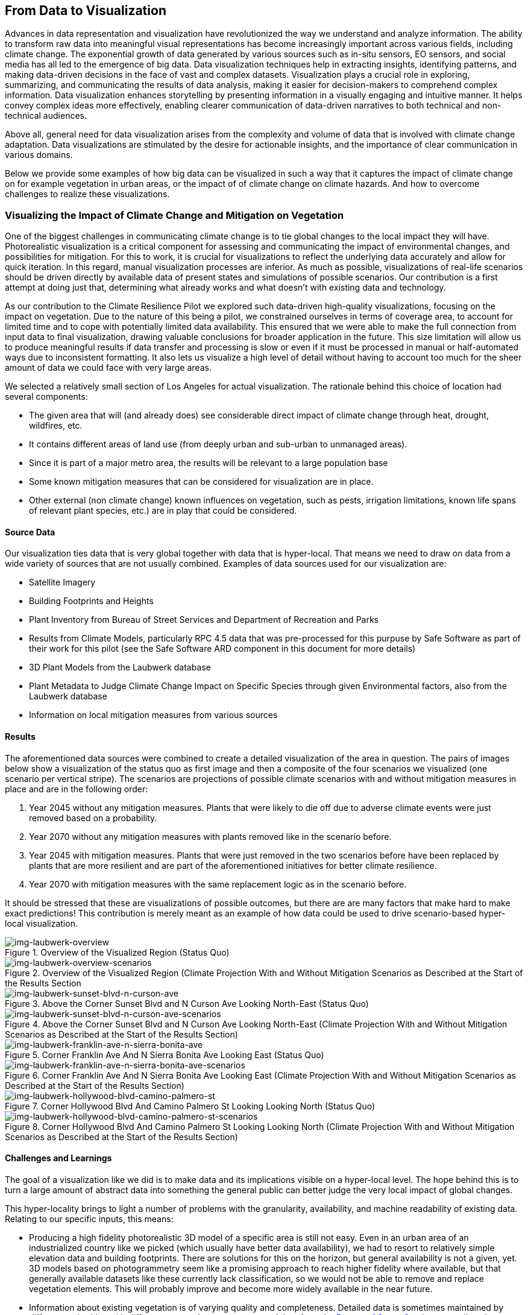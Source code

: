 
//[[clause-reference]]
== From Data to Visualization

Advances in data representation and visualization have revolutionized the way we understand and analyze information. The ability to transform raw data into meaningful visual representations has become increasingly important across various fields, including climate change. The exponential growth of data generated by various sources such as in-situ sensors, EO sensors, and social media has all led to the emergence of big data. Data visualization techniques help in extracting insights, identifying patterns, and making data-driven decisions in the face of vast and complex datasets. Visualization plays a crucial role in exploring, summarizing, and communicating the results of data analysis, making it easier for decision-makers to comprehend complex information. Data visualization enhances storytelling by presenting information in a visually engaging and intuitive manner. It helps convey complex ideas more effectively, enabling clearer communication of data-driven narratives to both technical and non-technical audiences.

Above all, general need for data visualization arises from the complexity and volume of data that is involved with climate change adaptation. Data visualizations are stimulated by the desire for actionable insights, and the importance of clear communication in various domains.

Below we provide some examples of how big data can be visualized in such a way that it captures the impact of climate change on for example vegetation in urban areas, or the impact of of climate change on climate hazards. And how to overcome challenges to realize these visualizations.


=== Visualizing the Impact of Climate Change and Mitigation on Vegetation

One of the biggest challenges in communicating climate change is to tie global changes to the local impact they will have. Photorealistic visualization is a critical component for assessing and communicating the impact of environmental changes, and possibilities for mitigation. For this to work, it is crucial for visualizations to reflect the underlying data accurately and allow for quick iteration. In this regard, manual visualization processes are inferior. As much as possible, visualizations of real-life scenarios should be driven directly by available data of present states and simulations of possible scenarios. Our contribution is a first attempt at doing just that, determining what already works and what doesn't with existing data and technology.

As our contribution to the Climate Resilience Pilot we explored such data-driven high-quality visualizations, focusing on the impact on vegetation. Due to the nature of this being a pilot, we constrained ourselves in terms of coverage area, to account for limited time and to cope with potentially limited data availability. This ensured that we were able to make the full connection from input data to final visualization, drawing valuable conclusions for broader application in the future. This size limitation will allow us to produce meaningful results if data transfer and processing is slow or even if it must be processed in manual or half-automated ways due to inconsistent formatting. It also lets us visualize a high level of detail without having to account too much for the sheer amount of data we could face with very large areas.

We selected a relatively small section of Los Angeles for actual visualization. The rationale behind this choice of location had several components:

 * The given area that will (and already does) see considerable direct impact of climate change through heat, drought, wildfires, etc.
 * It contains different areas of land use (from deeply urban and sub-urban to unmanaged areas).
 * Since it is part of a major metro area, the results will be relevant to a large population base
 * Some known mitigation measures that can be considered for visualization are in place.
 * Other external (non climate change) known influences on vegetation, such as pests, irrigation limitations, known life spans of relevant plant species, etc.) are in play that could be considered.

==== Source Data

Our visualization ties data that is very global together with data that is hyper-local. That means we need to draw on data from a wide variety of sources that are not usually combined. Examples of data sources used for our visualization are:

* Satellite Imagery
* Building Footprints and Heights
* Plant Inventory from Bureau of Street Services and Department of Recreation and Parks
* Results from Climate Models, particularly RPC 4.5 data that was pre-processed for this purpuse by Safe Software as part of their work for this pilot (see the Safe Software ARD component in this document for more details)
* 3D Plant Models from the Laubwerk database
* Plant Metadata to Judge Climate Change Impact on Specific Species through given Environmental factors, also from the Laubwerk database
* Information on local mitigation measures from various sources

==== Results

The aforementioned data sources were combined to create a detailed visualization of the area in question. The pairs of images below show a visualization of the status quo as first image and then a composite of the four scenarios we visualized (one scenario per vertical stripe). The scenarios are projections of possible climate scenarios with and without mitigation measures in place and are in the following order:

. Year 2045 without any mitigation measures. Plants that were likely to die off due to adverse climate events were just removed based on a probability.
. Year 2070 without any mitigation measures with plants removed like in the scenario before.
. Year 2045 with mitigation measures. Plants that were just removed in the two scenarios before have been replaced by plants that are more resilient and are part of the aforementioned initiatives for better climate resilience.
. Year 2070 with mitigation measures with the same replacement logic as in the scenario before.

It should be stressed that these are visualizations of possible outcomes, but there are are many factors that make hard to make exact predictions! This contribution is merely meant as an example of how data could be used to drive scenario-based hyper-local visualization.

<<<
.Overview of the Visualized Region (Status Quo)
[img-laubwerk-overview]
image::laubwerk_ogc-crp_230526_v079_jws_2020-camera6.png[]

.Overview of the Visualized Region (Climate Projection With and Without Mitigation Scenarios as Described at the Start of the Results Section
[img-laubwerk-overview-scenarios]
image::laubwerk_ogc-crp_230526_v078_jws_camera6-composite.png[]

.Above the Corner Sunset Blvd and N Curson Ave Looking North-East (Status Quo)
[img-laubwerk-sunset-blvd-n-curson-ave]
image::laubwerk_ogc-crp_230526_v079_jws_2020-camera1.png[]

.Above the Corner Sunset Blvd and N Curson Ave Looking North-East (Climate Projection With and Without Mitigation Scenarios as Described at the Start of the Results Section)
[img-laubwerk-sunset-blvd-n-curson-ave-scenarios]
image::laubwerk_ogc-crp_230526_v079_jws_camera1-composite.png[]

.Corner Franklin Ave And N Sierra Bonita Ave Looking East (Status Quo)
[img-laubwerk-franklin-ave-n-sierra-bonita-ave]
image::laubwerk_ogc-crp_230526_v079_jws_2020-camera2.png[]

.Corner Franklin Ave And N Sierra Bonita Ave Looking East (Climate Projection With and Without Mitigation Scenarios as Described at the Start of the Results Section)
[img-laubwerk-franklin-ave-n-sierra-bonita-ave-scenarios]
image::laubwerk_ogc-crp_230525_v077_jws_camera2-composite.png[]

.Corner Hollywood Blvd And Camino Palmero St Looking Looking North (Status Quo)
[img-laubwerk-hollywood-blvd-camino-palmero-st]
image::laubwerk_ogc-crp_230526_v079_jws_2020-camera3.png[]

.Corner Hollywood Blvd And Camino Palmero St Looking Looking North (Climate Projection With and Without Mitigation Scenarios as Described at the Start of the Results Section)
[img-laubwerk-hollywood-blvd-camino-palmero-st-scenarios]
image::laubwerk_ogc-crp_230525_v077_jws_camera3-composite.png[]

==== Challenges and Learnings

The goal of a visualization like we did is to make data and its implications visible on a hyper-local level. The hope behind this is to turn a large amount of abstract data into something the general public can better judge the very local impact of global changes.

This hyper-locality brings to light a number of problems with the granularity, availability, and machine readability of existing data. Relating to our specific inputs, this means:

* Producing a high fidelity photorealistic 3D model of a specific area is still not easy. Even in an urban area of an industrialized country like we picked (which usually have better data availability), we had to resort to relatively simple elevation data and building footprints. There are solutions for this on the horizon, but general availability is not a given, yet. 3D models based on photogrammetry seem like a promising approach to reach higher fidelity where available, but that generally available datasets like these currently lack classification, so we would not be able to remove and replace vegetation elements. This will probably improve and become more widely available in the near future.
* Information about existing vegetation is of varying quality and completeness. Detailed data is sometimes maintained by different authorities with different scopes. In our case we used data from the https://streetsla.lacity.org/tree-inventory[Bureau of Street Services] as well as the Department of Recreation and Parks. Those datasets have different data layout, different depth and quality of data. OpenStreetMap also sometimes has vegetation data, but coverage and data quality is also problematic. None of the aforementioned really cover individual plants on private property or unmanaged land, which we had to fill in from photogrammetry, satellite imagery, and aerial photography.
* Climate projection data is pretty widely available and generally easy to process in terms of data volume, because the areas a visualization will typically cover is pretty small compared to the resolution of most climate models. What is still a challenge is to turn climate scenario data into properties that are needed to easily model the impact on vegetation, like the probability of extreme drought, heat, or fire events. This was partially addressed by other contributions to this pilot and we expect it to see further improvements.
* Exact data on average plant behavior in the context of relevant climate indicators is extremely patchy. Most data is only qualitatively in nature. Data gathering is complex because of the large number of factors at play when judging health of plants. This is a complex researach topic that will need more work, both to produce more reliable projections based on existing research, but also on how to gather data about or predict plant health more reliably on a large scale.
* Information about climate change mitigation is often not present in a machine readable format. In our specific case, we gathered information manually from publicly available material, mostly websites. Part of the problem here is that several stakeholders are working on mitigation measures, from different local government organizations, over non-profit organizations, to private companies. Examples relevant to our specific example are https://www.cityplants.org/[City Plants] (a non-profit supported by Los Angeles Department of Water and Power) and the https://pw.lacounty.gov/rmd/parkwaytrees/[County of Los Angeles Parkway Trees Program]. This manual way of data gathering obviously will not scale, is prone to data being missed, and has no unified format. All of this makes automated processing next to impossible at the moment.
* There may be further factors that need to be considered, which are not part of any of the existing data sources. In this specific case we have the pretty high average age and also various pests and diseases that the Mexican fan palm (_Washingtonia robusta_), which has become such a distinctive feature of Southern California, especially Los Angeles, is suffering from. While this isn't directly related to climate change, it still needs to be considered for any visualization to be accurate.

As was expected, the data-driven visualization of very local phenomena and changes is a challenging problem which surfaces lots of issues in terms of data availability as well as standardization and compatibility of storage formats.


=== 5D Meta World


Presagis offered the V5D rapid 3D (trial) Digital Twin generation capability to Laubwerk
Presagis gathered open source GIS dataset for the Hollywood region in order to match the location of the tree dataset from Laubwerk
Using V5D, Presagis created a representative 3D digital twin of the building and terrain.
Presagis imported Laubwerk tree point dataset providing vegetation type information inside V5D
Presagis provided V5D Unreal plugin to Laubwerk in order to allow the insertion of the Laubwerk 3D tree (as Unreal assets) into the scene.
Using V5D, Laubwerk is capable of adapting the tree model in order to demonstrate the impact of climate change on the city vegetation

Presagis also provided to Laubwerk its V5D AI extracted vegetation dataset in order to complement the existing tree dataset as needed.

.image of the Presagis deliverable to Laubwerk. At this stage, all trees are using the same 3D model (palm tree). Laubwerk will use V5D to assign a representative 3D model based the on point feature attribution accessible in V5D. With V5D, this operation takes seconds to do and visualize the result in 3D.
image::presagis.png[]


=== A Web Application

Decision makers, public authorities, and citizens will primarily access the data via a custom ESRI web application, providing a simple dashboard interface for viewing interactive maps and graphs of the indices, and output formatted reports. The indices are group by 5 climate hazard types (Wildfire, Heat, Drought, Inland Flooding, Coastal Inundation). The current US project (https://livingatlas.arcgis.com/assessment-tool/explore/details) can be explored to gain context of what the global project will be.

[[esri_project]]
.US Project view
image::esri_project.png[esri_project]

[[esri_project_2]]
.US Project view
image::esri_project_2.png[esri_project_2]

The application also outputs formatted reports by county or census tract summarizing the data in a format easy to share with others.

[[esri_project_3]]
.Application output reports
image::esri_project_3.png[esri_project_3]

For each of those 5 climate hazards there is a corresponding StoryMap to further explain that hazard type, visualize the current and future hazard, and provide links to additional relevant resources.

•	Extreme Heat: https://storymaps.arcgis.com/stories/5e482f11d2514191bb89c20638d98b3c

•	Drought: https://storymaps.arcgis.com/stories/634ee231bb6743b88d23bda96fb838e9

•	Wildfire: https://storymaps.arcgis.com/stories/ae2a8072429643f395f8f509df955ae6

•	Flooding: https://storymaps.arcgis.com/stories/4ea811276aa641018f3a8d4e28585244

•	Coastal Inundation: https://storymaps.arcgis.com/stories/f3ce292c0211400699b6e36985e561a6

=== NOAA's Environmental Data Retrieval API

For the _D100 Client Instance_ deliverable, Ecere enhanced its GNOSIS Cartographer geospatial client to better support visualizing and accessing multi-dimensional datasets, both from local sources and
remote sources such as through OGC API standards. Support for the _OGC API - Environmental Data Retrieval (EDR)_ standard as well as for _OGC netCDF_ was implemented in the GNOSIS Software Development Kit.
The GNOSIS implementation of the https://ecere.com/gmt.pdf[_GNOSIS Map Tiles specification_] was also enhanced as an efficient format to store and exchange n-dimensional coverage tiles, including support for
multiple pressure levels within a single tile packet. A pressure level selector control was added to the user interface, as seen below.

[#ecere_clientPressureLevels,reftext='{figure-caption} {counter:figure-num}']
.Ecere's GNOSIS Cartographer client accessing 4-dimensional CMIP5 air temperature dataset from GNOSIS Map Server, showing pressure level selector
image::ecere/clientPressureLevels.png[]

[#ecere_edr_client_pressureLevels_humidity,reftext='{figure-caption} {counter:figure-num}']
.Ecere's GNOSIS Cartographer client accessing 4-dimensional ERA5 relative humidity dataset from GNOSIS Map Server, showing pressure level selector
image::ecere/edr_client_pressureLevels_humidity.png[]

Technology Integration Experiments were performed with NOAA's experimental EDR API deployment, providing feedback to its developers to help achieve conformance to the Standard,
as well as help improving interoperability and usability. The results of visualization experiments with multiple data collections are shown below.

[#ecere_edr_client_tMin_full,reftext='{figure-caption} {counter:figure-num}']
.Ecere's GNOSIS Cartographer client accessing NOAA's EDR API (_nclimgrid-monthly_ collection, minimum daily temperature for January 2014)
image::ecere/edr_client_tMin_full.png[]

[#ecere_edr_client_tMin_2022_full,reftext='{figure-caption} {counter:figure-num}']
.Ecere's GNOSIS Cartographer client accessing NOAA's EDR API (_nclimgrid-monthly_ collection, minimum daily temperature for January 2022)
image::ecere/edr_client_tMin_2022_full.png[]

[#ecere_edr_client_tMax_full,reftext='{figure-caption} {counter:figure-num}']
.Ecere's GNOSIS Cartographer client accessing NOAA's EDR API (_nclimgrid-monthly_ collection, maximum daily temperature for January 2014)
image::ecere/edr_client_tMax_full.png[]

[#ecere_edr_client_tMax_2022_full,reftext='{figure-caption} {counter:figure-num}']
.Ecere's GNOSIS Cartographer client accessing NOAA's EDR API (_nclimgrid-monthly_ collection, maximum daily temperature for January 2022)
image::ecere/edr_client_tMax_2022_full.png[]

[#ecere_edr_client_precipitations_full,reftext='{figure-caption} {counter:figure-num}']
.Ecere's GNOSIS Cartographer client accessing NOAA's EDR API (_nclimgrid-monthly_ collection, precipitations for January 2014)
image::ecere/edr_client_precipitations_full.png[]

[#ecere_edr_client_precipitations_2022_full,reftext='{figure-caption} {counter:figure-num}']
.Ecere's GNOSIS Cartographer client accessing NOAA's EDR API (_nclimgrid-monthly_ collection, precipitations for January 2022)
image::ecere/edr_client_precipitations_2022_full.png[]

[#ecere_edr_client_gddp_tmax,reftext='{figure-caption} {counter:figure-num}']
.Ecere's GNOSIS Cartographer client accessing NOAA's EDR API (NASA CMIP6 Global Daily Downscaled Projections collection, maximum temperature for January 14, 2014)
image::ecere/edr_client_gddp_tmax.png[]

[#ecere_edr_client_gddp_hurs,reftext='{figure-caption} {counter:figure-num}']
.Ecere's GNOSIS Cartographer client accessing NOAA's EDR API (NASA CMIP6 Global Daily Downscaled Projections collection, near-surface relative humidity January 15, 2014)
image::ecere/edr_client_gddp_hurs.png[]

[#ecere_edr_client_gddp_sfcWind,reftext='{figure-caption} {counter:figure-num}']
.Ecere's GNOSIS Cartographer client accessing NOAA's EDR API (NASA CMIP6 Global Daily Downscaled Projections collection, wind speed for January 15, 2014)
image::ecere/edr_client_gddp_sfcWind.png[]

[#ecere_edr_client_livneh_wind,reftext='{figure-caption} {counter:figure-num}']
.Ecere's GNOSIS Cartographer client accessing NOAA's EDR API (NCAR Livneh gridded wind speed for January 15, 2013)
image::ecere/edr_client_livneh_wind.png[]

[#ecere_edr_client_livneh_precipitations,reftext='{figure-caption} {counter:figure-num}']
.Ecere's GNOSIS Cartographer client accessing NOAA's EDR API (NCAR Livneh gridded precipitations for January 15, 2013)
image::ecere/edr_client_livneh_precipitations.png[]
